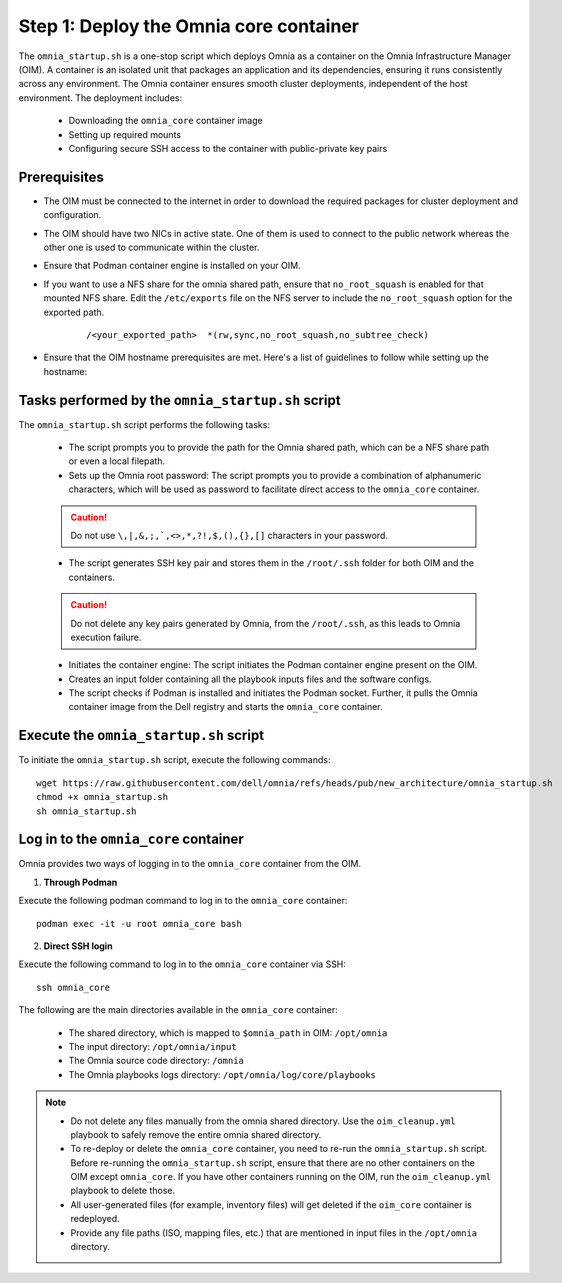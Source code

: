 Step 1: Deploy the Omnia core container
=========================================

The ``omnia_startup.sh`` is a one-stop script which deploys Omnia as a container on the Omnia Infrastructure Manager (OIM). A container is an isolated unit that packages an application and its dependencies, ensuring it runs consistently across any environment.
The Omnia container ensures smooth cluster deployments, independent of the host environment. The deployment includes:

 * Downloading the ``omnia_core`` container image
 * Setting up required mounts
 * Configuring secure SSH access to the container with public-private key pairs

Prerequisites
---------------

* The OIM must be connected to the internet in order to download the required packages for cluster deployment and configuration.
* The OIM should have two NICs in active state. One of them is used to connect to the public network whereas the other one is used to communicate within the cluster.
* Ensure that Podman container engine is installed on your OIM.
* If you want to use a NFS share for the omnia shared path, ensure that ``no_root_squash`` is enabled for that mounted NFS share. Edit the ``/etc/exports`` file on the NFS server to include the ``no_root_squash`` option for the exported path.
    
    ::
        
        /<your_exported_path>  *(rw,sync,no_root_squash,no_subtree_check)

* Ensure that the OIM hostname prerequisites are met. Here's a list of guidelines to follow while setting up the hostname:

    .. include:: ../../Appendices/hostnamereqs.rst

Tasks performed by the ``omnia_startup.sh`` script
-----------------------------------------------------

The ``omnia_startup.sh`` script performs the following tasks:

	* The script prompts you to provide the path for the Omnia shared path, which can be a NFS share path or even a local filepath.

	* Sets up the Omnia root password: The script prompts you to provide a combination of alphanumeric characters, which will be used as password to facilitate direct access to the ``omnia_core`` container.
	.. caution:: Do not use ``\,|,&,;,`,<>,*,?!,$,(),{},[]`` characters in your password.

	* The script generates SSH key pair and stores them in the ``/root/.ssh`` folder for both OIM and the containers.
	.. caution:: Do not delete any key pairs generated by Omnia, from the ``/root/.ssh``, as this leads to Omnia execution failure.

	* Initiates the container engine: The script initiates the Podman container engine present on the OIM.

	* Creates an input folder containing all the playbook inputs files and the software configs.

	* The script checks if Podman is installed and initiates the Podman socket. Further, it pulls the Omnia container image from the Dell registry and starts the ``omnia_core`` container.

Execute the ``omnia_startup.sh`` script
-----------------------------------------

To initiate the ``omnia_startup.sh`` script, execute the following commands:
::
    wget https://raw.githubusercontent.com/dell/omnia/refs/heads/pub/new_architecture/omnia_startup.sh
    chmod +x omnia_startup.sh
    sh omnia_startup.sh

Log in to the ``omnia_core`` container
----------------------------------------

Omnia provides two ways of logging in to the ``omnia_core`` container from the OIM.

1. **Through Podman**

Execute the following podman command to log in to the ``omnia_core`` container: ::

    podman exec -it -u root omnia_core bash

2. **Direct SSH login**

Execute the following command to log in to the ``omnia_core`` container via SSH: ::

    ssh omnia_core

The following are the main directories available in the ``omnia_core`` container:

         - The shared directory, which is mapped to ``$omnia_path`` in OIM: ``/opt/omnia``
         - The input directory: ``/opt/omnia/input``
         - The Omnia source code directory: ``/omnia``
         - The Omnia playbooks logs directory: ``/opt/omnia/log/core/playbooks``

.. note::

    * Do not delete any files manually from the omnia shared directory. Use the ``oim_cleanup.yml`` playbook to safely remove the entire omnia shared directory.
    * To re-deploy or delete the ``omnia_core`` container, you need to re-run the ``omnia_startup.sh`` script. Before re-running the ``omnia_startup.sh`` script, ensure that there are no other containers on the OIM except ``omnia_core``. If you have other containers running on the OIM, run the ``oim_cleanup.yml`` playbook to delete those.
    * All user-generated files (for example, inventory files) will get deleted if the ``oim_core`` container is redeployed.
    * Provide any file paths (ISO, mapping files, etc.) that are mentioned in input files in the ``/opt/omnia`` directory.